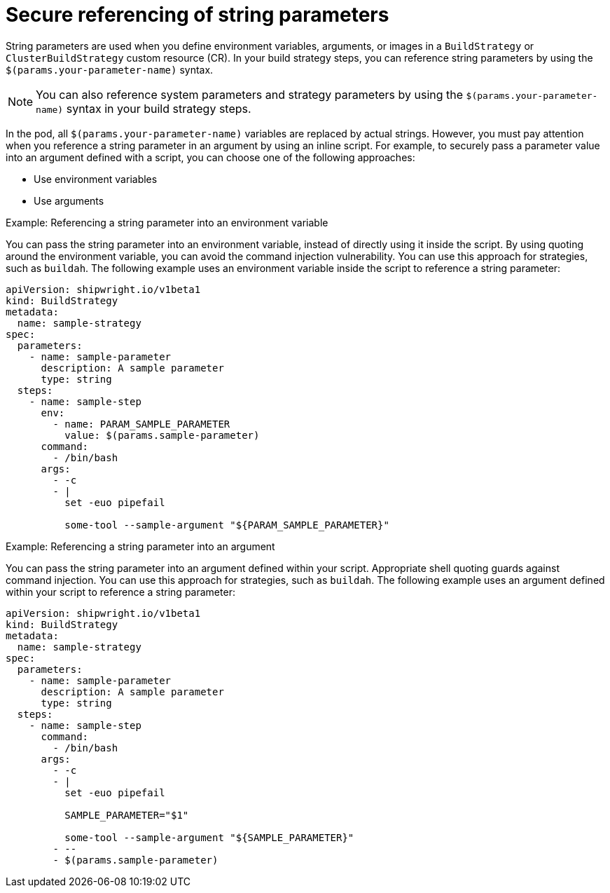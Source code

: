 // This module is included in the following assembly:
//
// * configuring/configuring-build-strategies.adoc

:_mod-docs-content-type: REFERENCE
[id="ob-securely-referencing-string-parameters_{context}"]
= Secure referencing of string parameters

[role="_abstract"] 

String parameters are used when you define environment variables, arguments, or images in a `BuildStrategy` or `ClusterBuildStrategy` custom resource (CR). In your build strategy steps, you can reference string parameters by using the `$(params.your-parameter-name)` syntax.

[NOTE]
====
You can also reference system parameters and strategy parameters by using the `$(params.your-parameter-name)` syntax in your build strategy steps.
====

In the pod, all `$(params.your-parameter-name)` variables are replaced by actual strings. However, you must pay attention when you reference a string parameter in an argument by using an inline script. For example, to securely pass a parameter value into an argument defined with a script, you can choose one of the following approaches:

* Use environment variables
* Use arguments

.Example: Referencing a string parameter into an environment variable

You can pass the string parameter into an environment variable, instead of directly using it inside the script. By using quoting around the environment variable, you can avoid the command injection vulnerability. You can use this approach for strategies, such as `buildah`. The following example uses an environment variable inside the script to reference a string parameter:

[source,yaml]
----
apiVersion: shipwright.io/v1beta1
kind: BuildStrategy
metadata:
  name: sample-strategy
spec:
  parameters:
    - name: sample-parameter
      description: A sample parameter
      type: string
  steps:
    - name: sample-step
      env:
        - name: PARAM_SAMPLE_PARAMETER
          value: $(params.sample-parameter)
      command:
        - /bin/bash
      args:
        - -c
        - |
          set -euo pipefail

          some-tool --sample-argument "${PARAM_SAMPLE_PARAMETER}"
----

.Example: Referencing a string parameter into an argument

You can pass the string parameter into an argument defined within your script. Appropriate shell quoting guards against command injection. You can use this approach for strategies, such as `buildah`. The following example uses an argument defined within your script to reference a string parameter:

[source,yaml]
----
apiVersion: shipwright.io/v1beta1
kind: BuildStrategy
metadata:
  name: sample-strategy
spec:
  parameters:
    - name: sample-parameter
      description: A sample parameter
      type: string
  steps:
    - name: sample-step
      command:
        - /bin/bash
      args:
        - -c
        - |
          set -euo pipefail

          SAMPLE_PARAMETER="$1"

          some-tool --sample-argument "${SAMPLE_PARAMETER}"
        - --
        - $(params.sample-parameter)
----
